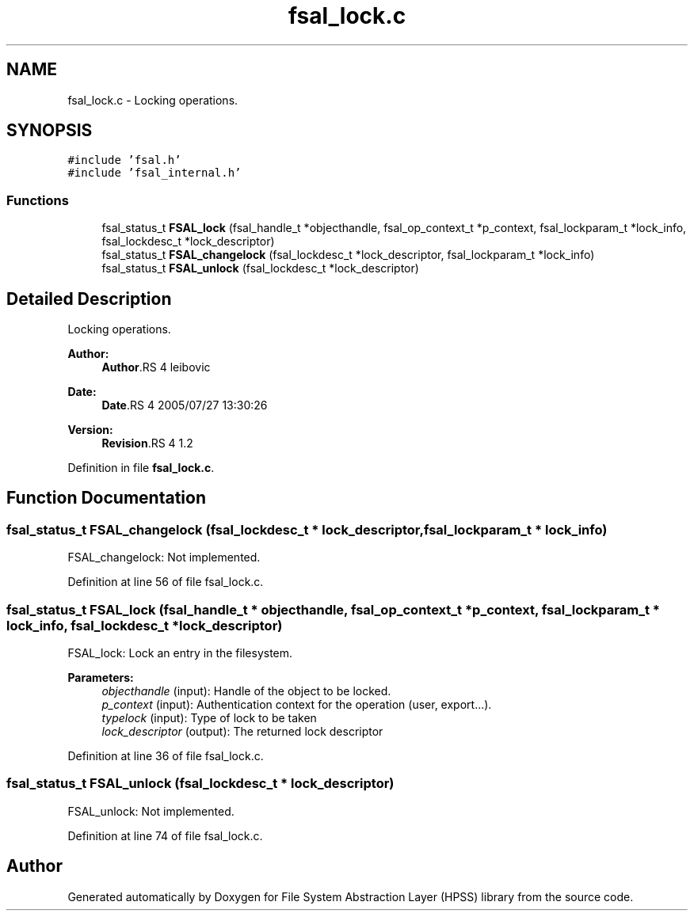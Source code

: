 .TH "fsal_lock.c" 3 "9 Apr 2008" "Version 0.2" "File System Abstraction Layer (HPSS) library" \" -*- nroff -*-
.ad l
.nh
.SH NAME
fsal_lock.c \- Locking operations. 
.SH SYNOPSIS
.br
.PP
\fC#include 'fsal.h'\fP
.br
\fC#include 'fsal_internal.h'\fP
.br

.SS "Functions"

.in +1c
.ti -1c
.RI "fsal_status_t \fBFSAL_lock\fP (fsal_handle_t *objecthandle, fsal_op_context_t *p_context, fsal_lockparam_t *lock_info, fsal_lockdesc_t *lock_descriptor)"
.br
.ti -1c
.RI "fsal_status_t \fBFSAL_changelock\fP (fsal_lockdesc_t *lock_descriptor, fsal_lockparam_t *lock_info)"
.br
.ti -1c
.RI "fsal_status_t \fBFSAL_unlock\fP (fsal_lockdesc_t *lock_descriptor)"
.br
.in -1c
.SH "Detailed Description"
.PP 
Locking operations. 

\fBAuthor:\fP
.RS 4
\fBAuthor\fP.RS 4
leibovic 
.RE
.PP
.RE
.PP
\fBDate:\fP
.RS 4
\fBDate\fP.RS 4
2005/07/27 13:30:26 
.RE
.PP
.RE
.PP
\fBVersion:\fP
.RS 4
\fBRevision\fP.RS 4
1.2 
.RE
.PP
.RE
.PP

.PP
Definition in file \fBfsal_lock.c\fP.
.SH "Function Documentation"
.PP 
.SS "fsal_status_t FSAL_changelock (fsal_lockdesc_t * lock_descriptor, fsal_lockparam_t * lock_info)"
.PP
FSAL_changelock: Not implemented. 
.PP
Definition at line 56 of file fsal_lock.c.
.SS "fsal_status_t FSAL_lock (fsal_handle_t * objecthandle, fsal_op_context_t * p_context, fsal_lockparam_t * lock_info, fsal_lockdesc_t * lock_descriptor)"
.PP
FSAL_lock: Lock an entry in the filesystem.
.PP
\fBParameters:\fP
.RS 4
\fIobjecthandle\fP (input): Handle of the object to be locked. 
.br
\fIp_context\fP (input): Authentication context for the operation (user, export...). 
.br
\fItypelock\fP (input): Type of lock to be taken 
.br
\fIlock_descriptor\fP (output): The returned lock descriptor 
.RE
.PP

.PP
Definition at line 36 of file fsal_lock.c.
.SS "fsal_status_t FSAL_unlock (fsal_lockdesc_t * lock_descriptor)"
.PP
FSAL_unlock: Not implemented. 
.PP
Definition at line 74 of file fsal_lock.c.
.SH "Author"
.PP 
Generated automatically by Doxygen for File System Abstraction Layer (HPSS) library from the source code.
